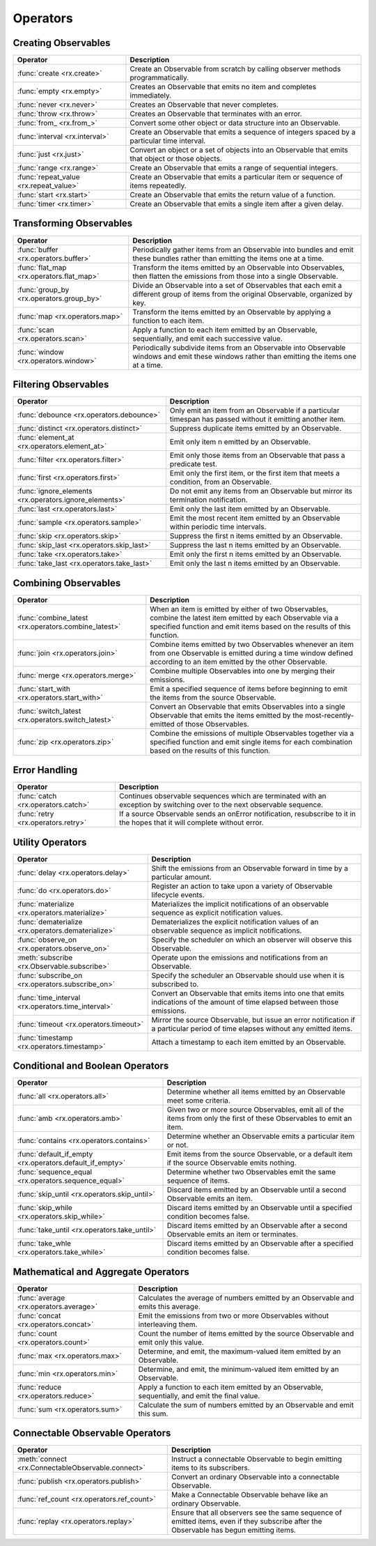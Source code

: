 .. _operators:

Operators
==========

Creating Observables
---------------------


======================================  ================================================
Operator                                            Description
======================================  ================================================
:func:`create <rx.create>`              Create an Observable from scratch by calling observer methods programmatically.
:func:`empty <rx.empty>`                Creates an Observable that emits no item and completes immediately.
:func:`never <rx.never>`                Creates an Observable that never completes.
:func:`throw <rx.throw>`                Creates an Observable that terminates with an error.
:func:`from_ <rx.from_>`                Convert some other object or data structure into an Observable.
:func:`interval <rx.interval>`          Create an Observable that emits a sequence of integers spaced by a particular time interval.
:func:`just <rx.just>`                  Convert an object or a set of objects into an Observable that emits that object or those objects.
:func:`range <rx.range>`                Create an Observable that emits a range of sequential integers.
:func:`repeat_value <rx.repeat_value>`  Create an Observable that emits a particular item or sequence of items repeatedly.
:func:`start <rx.start>`                Create an Observable that emits the return value of a function.
:func:`timer <rx.timer>`                Create an Observable that emits a single item after a given delay.
======================================  ================================================

Transforming Observables
------------------------

=========================================   ================================================
Operator                                                    Description
=========================================   ================================================
:func:`buffer <rx.operators.buffer>`        Periodically gather items from an Observable into bundles and emit these bundles rather than emitting the items one at a time.
:func:`flat_map <rx.operators.flat_map>`    Transform the items emitted by an Observable into Observables, then flatten the emissions from those into a single Observable.
:func:`group_by <rx.operators.group_by>`    Divide an Observable into a set of Observables that each emit a different group of items from the original Observable, organized by key.
:func:`map <rx.operators.map>`              Transform the items emitted by an Observable by applying a function to each item.
:func:`scan <rx.operators.scan>`            Apply a function to each item emitted by an Observable, sequentially, and emit each successive value.
:func:`window <rx.operators.window>`        Periodically subdivide items from an Observable into Observable windows and emit these windows rather than emitting the items one at a time.
=========================================   ================================================

Filtering Observables
----------------------

======================================================  ================================================
Operator                                                                Description
======================================================  ================================================
:func:`debounce <rx.operators.debounce>`                Only emit an item from an Observable if a particular timespan has passed without it emitting another item.
:func:`distinct <rx.operators.distinct>`                Suppress duplicate items emitted by an Observable.
:func:`element_at <rx.operators.element_at>`            Emit only item n emitted by an Observable.
:func:`filter <rx.operators.filter>`                    Emit only those items from an Observable that pass a predicate test.
:func:`first <rx.operators.first>`                      Emit only the first item, or the first item that meets a condition, from an Observable.
:func:`ignore_elements <rx.operators.ignore_elements>`  Do not emit any items from an Observable but mirror its termination notification.
:func:`last <rx.operators.last>`                        Emit only the last item emitted by an Observable.
:func:`sample <rx.operators.sample>`                    Emit the most recent item emitted by an Observable within periodic time intervals.
:func:`skip <rx.operators.skip>`                        Suppress the first n items emitted by an Observable.
:func:`skip_last <rx.operators.skip_last>`              Suppress the last n items emitted by an Observable.
:func:`take <rx.operators.take>`                        Emit only the first n items emitted by an Observable.
:func:`take_last <rx.operators.take_last>`              Emit only the last n items emitted by an Observable.
======================================================  ================================================

Combining Observables
----------------------

======================================================  ================================================
Operator                                                                    Description
======================================================  ================================================
:func:`combine_latest <rx.operators.combine_latest>`    When an item is emitted by either of two Observables, combine the latest item emitted by each Observable via a specified function and emit items based on the results of this function.
:func:`join <rx.operators.join>`                        Combine items emitted by two Observables whenever an item from one Observable is emitted during a time window defined according to an item emitted by the other Observable.
:func:`merge <rx.operators.merge>`                      Combine multiple Observables into one by merging their emissions.
:func:`start_with <rx.operators.start_with>`            Emit a specified sequence of items before beginning to emit the items from the source Observable.
:func:`switch_latest <rx.operators.switch_latest>`      Convert an Observable that emits Observables into a single Observable that emits the items emitted by the most-recently-emitted of those Observables.
:func:`zip <rx.operators.zip>`                          Combine the emissions of multiple Observables together via a specified function and emit single items for each combination based on the results of this function.
======================================================  ================================================

Error Handling
---------------

======================================================  ================================================
Operator                                                                    Description
======================================================  ================================================
:func:`catch <rx.operators.catch>`                      Continues observable sequences which are terminated with an exception by switching over to the next observable sequence.
:func:`retry <rx.operators.retry>`                      If a source Observable sends an onError notification, resubscribe to it in the hopes that it will complete without error.
======================================================  ================================================

Utility Operators
------------------

======================================================  ================================================
Operator                                                                    Description
======================================================  ================================================
:func:`delay <rx.operators.delay>`                      Shift the emissions from an Observable forward in time by a particular amount.
:func:`do <rx.operators.do>`                            Register an action to take upon a variety of Observable lifecycle events.
:func:`materialize <rx.operators.materialize>`          Materializes the implicit notifications of an observable sequence as explicit notification values.
:func:`dematerialize <rx.operators.dematerialize>`      Dematerializes the explicit notification values of an observable sequence as implicit notifications.
:func:`observe_on <rx.operators.observe_on>`            Specify the scheduler on which an observer will observe this Observable.
:meth:`subscribe <rx.Observable.subscribe>`             Operate upon the emissions and notifications from an Observable.
:func:`subscribe_on <rx.operators.subscribe_on>`        Specify the scheduler an Observable should use when it is subscribed to.
:func:`time_interval <rx.operators.time_interval>`      Convert an Observable that emits items into one that emits indications of the amount of time elapsed between those emissions.
:func:`timeout <rx.operators.timeout>`                  Mirror the source Observable, but issue an error notification if a particular period of time elapses without any emitted items.
:func:`timestamp <rx.operators.timestamp>`              Attach a timestamp to each item emitted by an Observable.
======================================================  ================================================

Conditional and Boolean Operators
----------------------------------

==========================================================  ================================================
Operator                                                                        Description
==========================================================  ================================================
:func:`all <rx.operators.all>`                              Determine whether all items emitted by an Observable meet some criteria.
:func:`amb <rx.operators.amb>`                              Given two or more source Observables, emit all of the items from only the first of these Observables to emit an item.
:func:`contains <rx.operators.contains>`                    Determine whether an Observable emits a particular item or not.
:func:`default_if_empty <rx.operators.default_if_empty>`    Emit items from the source Observable, or a default item if the source Observable emits nothing.
:func:`sequence_equal <rx.operators.sequence_equal>`        Determine whether two Observables emit the same sequence of items.
:func:`skip_until <rx.operators.skip_until>`                Discard items emitted by an Observable until a second Observable emits an item.
:func:`skip_while <rx.operators.skip_while>`                Discard items emitted by an Observable until a specified condition becomes false.
:func:`take_until <rx.operators.take_until>`                Discard items emitted by an Observable after a second Observable emits an item or terminates.
:func:`take_whle <rx.operators.take_while>`                 Discard items emitted by an Observable after a specified condition becomes false.
==========================================================  ================================================

Mathematical and Aggregate Operators
-------------------------------------

=========================================   ================================================
Operator                                                    Description
=========================================   ================================================
:func:`average <rx.operators.average>`      Calculates the average of numbers emitted by an Observable and emits this average.
:func:`concat <rx.operators.concat>`        Emit the emissions from two or more Observables without interleaving them.
:func:`count <rx.operators.count>`          Count the number of items emitted by the source Observable and emit only this value.
:func:`max <rx.operators.max>`              Determine, and emit, the maximum-valued item emitted by an Observable.
:func:`min <rx.operators.min>`              Determine, and emit, the minimum-valued item emitted by an Observable.
:func:`reduce <rx.operators.reduce>`        Apply a function to each item emitted by an Observable, sequentially, and emit the final value.
:func:`sum <rx.operators.sum>`              Calculate the sum of numbers emitted by an Observable and emit this sum.
=========================================   ================================================

Connectable Observable Operators
---------------------------------

=====================================================   ================================================
Operator                                                                Description
=====================================================   ================================================
:meth:`connect <rx.ConnectableObservable.connect>`      Instruct a connectable Observable to begin emitting items to its subscribers.
:func:`publish <rx.operators.publish>`                  Convert an ordinary Observable into a connectable Observable.
:func:`ref_count <rx.operators.ref_count>`              Make a Connectable Observable behave like an ordinary Observable.
:func:`replay <rx.operators.replay>`                    Ensure that all observers see the same sequence of emitted items, even if they subscribe after the Observable has begun emitting items.
=====================================================   ================================================
